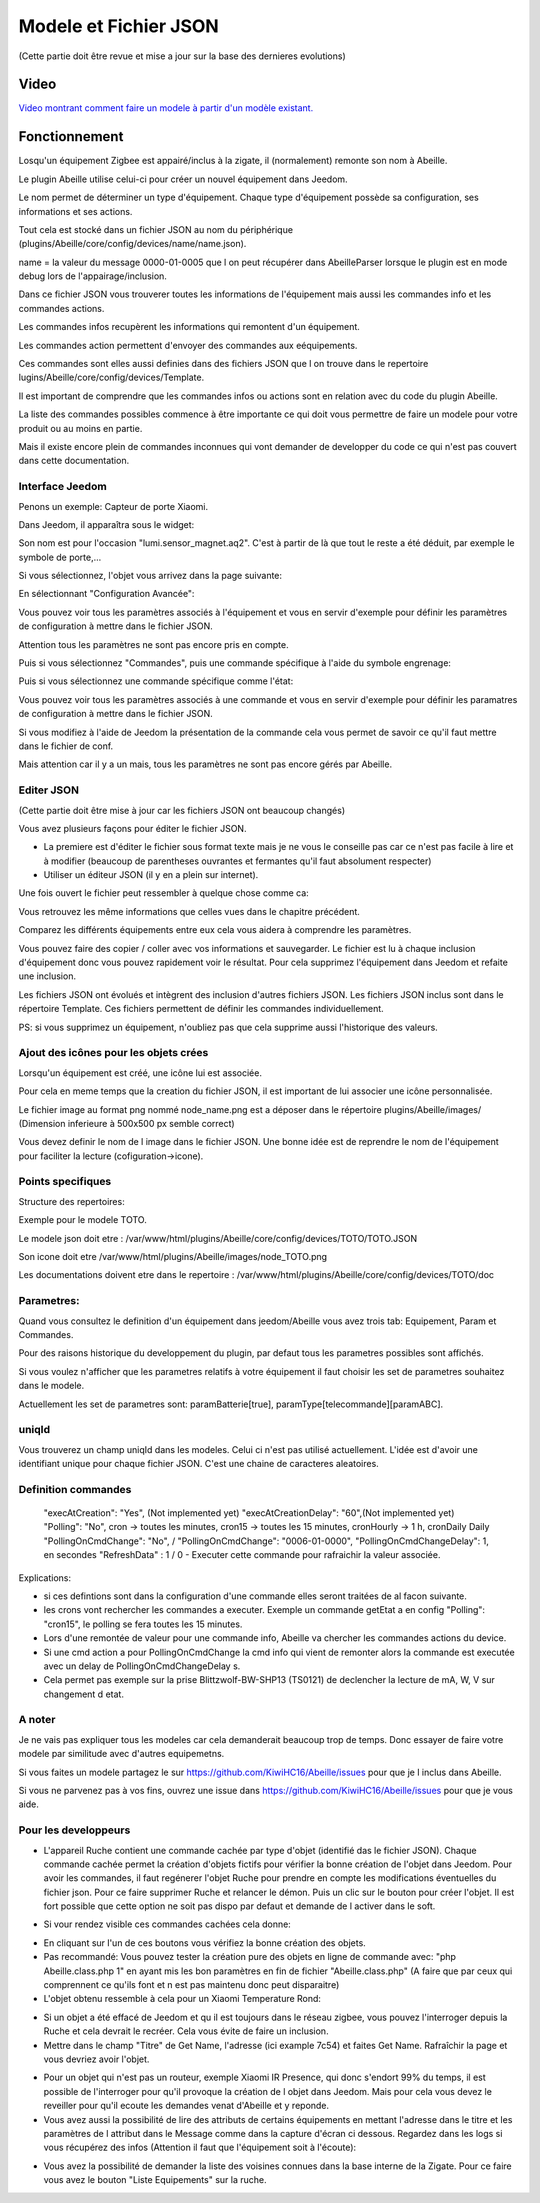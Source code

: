 ######################
Modele et Fichier JSON
######################

(Cette partie doit être revue et mise a jour sur la base des dernieres evolutions)

*****
Video
*****

`Video montrant comment faire un modele à partir d'un modèle existant.  <https://youtu.be/WDeFK0OQETQ>`_

*************************
Fonctionnement
*************************

Losqu'un équipement Zigbee est appairé/inclus à la zigate, il (normalement) remonte son nom à Abeille.

Le plugin Abeille utilise celui-ci pour créer un nouvel équipement dans Jeedom.

Le nom permet de déterminer un type d'équipement. Chaque type d'équipement possède sa configuration, ses informations et ses actions.

Tout cela est stocké dans un fichier JSON au nom du périphérique (plugins/Abeille/core/config/devices/name/name.json).

name = la valeur du message 0000-01-0005 que l on peut récupérer dans AbeilleParser lorsque le plugin est en mode debug lors de l'appairage/inclusion.

Dans ce fichier JSON vous trouverer toutes les informations de l'équipement mais aussi les commandes info et les commandes actions.

Les commandes infos recupèrent les informations qui remontent d'un équipement.

Les commandes action permettent d'envoyer des commandes aux eéquipements.

Ces commandes sont elles aussi definies dans des fichiers JSON que l on trouve dans le repertoire lugins/Abeille/core/config/devices/Template.

Il est important de comprendre que les commandes infos ou actions sont en relation avec du code du plugin Abeille.

La liste des commandes possibles commence à être importante ce qui doit vous permettre de faire un modele pour votre produit ou au moins en partie.

Mais il existe encore plein de commandes inconnues qui vont demander de developper du code ce qui n'est pas couvert dans cette documentation.


Interface Jeedom
=================

Penons un exemple: Capteur de porte Xiaomi.

Dans Jeedom, il apparaîtra sous le widget:

.. image:: images/Screen_Shot_2018_01_29_at_19_39_52.png

Son nom est pour l'occasion "lumi.sensor_magnet.aq2". C'est à partir de là que tout le reste a été déduit, par exemple le symbole de porte,...

Si vous sélectionnez, l'objet vous arrivez dans la page suivante:

.. image:: images/Screen_Shot_2018_01_29_at_19_40_30.png

En sélectionnant "Configuration Avancée":

.. image:: images/Screen_Shot_2018_01_29_at_20_47_13.png

Vous pouvez voir tous les paramètres associés à l'équipement et vous en servir d'exemple pour définir les paramètres de configuration à mettre dans le fichier JSON.

Attention tous les paramètres ne sont pas encore pris en compte.

Puis si vous sélectionnez "Commandes", puis une commande spécifique à l'aide du symbole engrenage:

.. image:: images/Screen_Shot_2018_01_29_at_19_42_20.png

Puis si vous sélectionnez une commande spécifique comme l'état:

.. image:: images/Screen_Shot_2018_01_29_at_19_42_44.png

Vous pouvez voir tous les paramètres associés à une commande et vous en servir d'exemple pour définir les paramatres de configuration à mettre dans le fichier JSON.

Si vous modifiez à l'aide de Jeedom la présentation de la commande cela vous permet de savoir ce qu'il faut mettre dans le fichier de conf.

Mais attention car il y a un mais, tous les paramètres ne sont pas encore gérés par Abeille.


Editer JSON
===========

(Cette partie doit être mise à jour car les fichiers JSON ont beaucoup changés)

Vous avez plusieurs façons pour éditer le fichier JSON.

* La premiere est d'éditer le fichier sous format texte mais je ne vous le conseille pas car ce n'est pas facile à lire et à modifier (beaucoup de parentheses ouvrantes et fermantes qu'il faut absolument respecter)

* Utiliser un éditeur JSON (il y en a plein sur internet).

Une fois ouvert le fichier peut ressembler à quelque chose comme ca:

.. image:: images/Capture_d_ecran_2018_01_29_a_21_15_55.png

Vous retrouvez les même informations que celles vues dans le chapitre précédent.

Comparez les différents équipements entre eux cela vous aidera à comprendre les paramètres.

Vous pouvez faire des copier / coller avec vos informations et sauvegarder. Le fichier est lu à chaque inclusion d'équipement donc vous pouvez rapidement voir le résultat. Pour cela supprimez l'équipement dans Jeedom et refaite une inclusion.

Les fichiers JSON ont évolués et intègrent des inclusion d'autres fichiers JSON. Les fichiers JSON inclus sont dans le répertoire Template. Ces fichiers permettent de définir les commandes individuellement.

PS: si vous supprimez un équipement, n'oubliez pas que cela supprime aussi l'historique des valeurs.


Ajout des icônes pour les objets crées
======================================

Lorsqu'un équipement est créé, une icône lui est associée.

Pour cela en meme temps que la creation du fichier JSON, il est important de lui associer une icône personnalisée.

Le fichier image au format png nommé node_name.png est a déposer dans le répertoire plugins/Abeille/images/ (Dimension inferieure à 500x500 px semble correct)

Vous devez definir le nom de l image dans le fichier JSON. Une bonne idée est de reprendre le nom de l'équipement pour faciliter la lecture (cofiguration->icone).

.. image:: images/Device_icone01.png


Points specifiques
==================

Structure des repertoires:

Exemple pour le modele TOTO.

Le modele json doit etre : /var/www/html/plugins/Abeille/core/config/devices/TOTO/TOTO.JSON

Son icone doit etre /var/www/html/plugins/Abeille/images/node_TOTO.png

Les documentations doivent etre dans le repertoire : /var/www/html/plugins/Abeille/core/config/devices/TOTO/doc


Parametres:
===========

Quand vous consultez le definition d'un équipement dans jeedom/Abeille vous avez trois tab: Equipement, Param et Commandes.

Pour des raisons historique du developpement du plugin, par defaut tous les parametres possibles sont affichés.

Si vous voulez n'afficher que les parametres relatifs à votre équipement il faut choisir les set de parametres souhaitez dans le modele.

Actuellement les set de parametres sont: paramBatterie[true], paramType[telecommande][paramABC].

uniqId
======

Vous trouverez un champ uniqId dans les modeles. Celui ci n'est pas utilisé actuellement. L'idée est d'avoir une identifiant unique pour chaque fichier JSON. C'est une chaine de caracteres aleatoires.

Definition commandes
====================

  "execAtCreation": "Yes",    (Not implemented yet)
  "execAtCreationDelay": "60",(Not implemented yet)
  "Polling": "No", cron -> toutes les minutes, cron15 -> toutes les 15 minutes, cronHourly -> 1 h, cronDaily Daily
  "PollingOnCmdChange": "No", / "PollingOnCmdChange": "0006-01-0000",
  "PollingOnCmdChangeDelay": 1, en secondes
  "RefreshData" : 1 / 0 - Executer cette commande pour rafraichir la valeur associée.

Explications:

- si ces defintions sont dans la configuration d'une commande elles seront traitées de al facon suivante.
- les crons vont rechercher les commandes a executer. Exemple un commande getEtat a en config "Polling": "cron15", le polling se fera toutes les 15 minutes.
- Lors d'une remontée de valeur pour une commande info, Abeille va chercher les commandes actions du device.
- Si une cmd action a pour PollingOnCmdChange la cmd info qui vient de remonter alors la commande est executée avec un delay de PollingOnCmdChangeDelay s.
- Cela permet pas exemple sur la prise Blittzwolf-BW-SHP13 (TS0121) de declencher la lecture de mA, W, V sur changement d etat.

A noter
=======

Je ne vais pas expliquer tous les modeles car cela demanderait beaucoup trop de temps. Donc essayer de faire votre modele par similitude avec d'autres equipemetns.

Si vous faites un modele partagez le sur https://github.com/KiwiHC16/Abeille/issues pour que je l inclus dans Abeille.

Si vous ne parvenez pas à vos fins, ouvrez une issue dans https://github.com/KiwiHC16/Abeille/issues pour que je vous aide.

Pour les developpeurs
=====================

* L'appareil Ruche contient une commande cachée par type d'objet (identifié das le fichier JSON). Chaque commande cachée permet la création d'objets fictifs pour vérifier la bonne création de l'objet dans Jeedom. Pour avoir les commandes, il faut regénerer l'objet Ruche pour prendre en compte les modifications éventuelles du fichier json. Pour ce faire supprimer Ruche et relancer le démon. Puis un clic sur le bouton pour créer l'objet. Il est fort possible que cette option ne soit pas dispo par defaut et demande de l activer dans le soft.

.. image:: images/Capture_d_ecran_2018_01_23_a_22_31_19.png

* Si vour rendez visible ces commandes cachées cela donne:

.. image:: images/Capture_d_ecran_2018_01_23_a_22_31_43.png

* En cliquant sur l'un de ces boutons vous vérifiez la bonne création des objets.

* Pas recommandé: Vous pouvez tester la création pure des objets en ligne de commande avec: "php Abeille.class.php 1" en ayant mis les bon paramètres en fin de fichier "Abeille.class.php" (A faire que par ceux qui comprennent ce qu'ils font et n est pas maintenu donc peut disparaitre)

* L'objet obtenu ressemble à cela pour un Xiaomi Temperature Rond:

.. image:: images/Capture_d_ecran_2018_01_23_a_22_53_24.png

* Si un objet a été effacé de Jeedom et qu il est toujours dans le réseau zigbee, vous pouvez l'interroger depuis la Ruche et cela devrait le recréer. Cela vous évite de faire un inclusion.

* Mettre dans le champ "Titre" de Get Name, l'adresse (ici example 7c54)  et faites Get Name. Rafraîchir la page et vous devriez avoir l'objet.

.. image:: images/Capture_d_ecran_2018_01_25_a_14_59_34.png

.. image:: images/Capture_d_ecran_2018_01_25_a_14_59_43.png

* Pour un objet qui n'est pas un routeur, exemple Xiaomi IR Presence, qui donc s'endort 99% du temps, il est possible de l'interroger pour qu'il provoque la création de l objet dans Jeedom. Mais pour cela vous devez le reveiller pour qu'il ecoute les demandes venat d'Abeille et y reponde.

* Vous avez aussi la possibilité de lire des attributs de certains équipements en mettant l'adresse dans le titre et les paramètres de l attribut dans le Message comme dans la capture d'écran ci dessous. Regardez dans les logs si vous récupérez des infos (Attention il faut que l'équipement soit à l'écoute):

.. image:: images/Capture_d_ecran_2018_01_25_a_16_12_32.png

* Vous avez la possibilité de demander la liste des voisines connues dans la base interne de la Zigate. Pour ce faire vous avez le bouton "Liste Equipements" sur la ruche.

.. image:: images/Capture_d_ecran_2018_01_26_a_10_46_04.png
